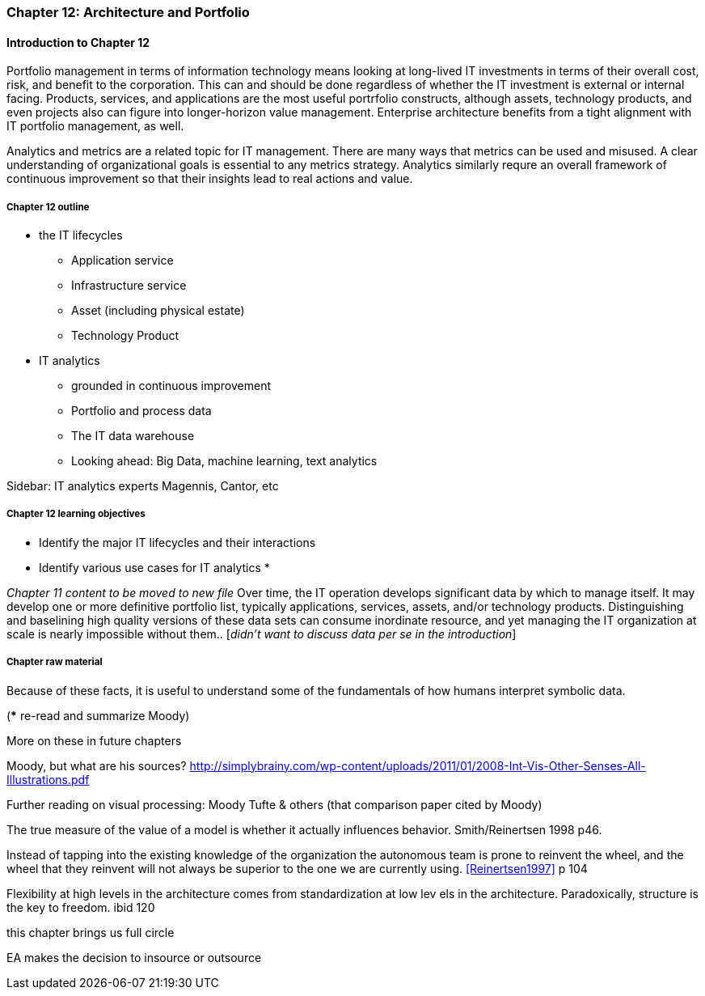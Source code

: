 === Chapter 12: Architecture and Portfolio

==== Introduction to Chapter 12
Portfolio management in terms of information technology means looking at long-lived IT investments in terms of their overall cost, risk, and benefit to the corporation. This can and should be done regardless of whether the IT investment is external or internal facing. Products, services, and applications are the most useful portrfolio constructs, although assets, technology products, and even projects also can figure into longer-horizon value management. Enterprise architecture benefits from a tight alignment with IT portfolio management, as well.

Analytics and metrics are a related topic for IT management. There are many ways that metrics can be used and misused. A clear understanding of organizational goals is essential to any metrics strategy. Analytics similarly requre an overall framework of continuous improvement so that their insights lead to real actions and value.



===== Chapter 12 outline
* the IT lifecycles
 - Application service
 - Infrastructure service
 - Asset (including physical estate)
 - Technology Product

* IT analytics
 - grounded in continuous improvement
 - Portfolio and process data
 - The IT data warehouse
 - Looking ahead: Big Data, machine learning, text analytics

****
Sidebar: IT analytics experts
Magennis, Cantor, etc
****

===== Chapter 12 learning objectives

* Identify the major IT lifecycles and their interactions
* Identify various use cases for IT analytics
*

_Chapter 11 content to be moved to new file_
Over time, the IT operation develops significant data by which to manage itself. It may develop one or more definitive portfolio list, typically applications, services, assets, and/or technology products. Distinguishing and baselining high quality versions of these data sets can consume inordinate resource, and yet managing the IT organization at scale is nearly impossible without them.. [_didn't want to discuss data per se in the introduction_]


===== Chapter raw material

Because of these facts, it is useful to understand some of the fundamentals of how humans interpret symbolic data.

(*** re-read and summarize Moody)

More on these in future chapters

Moody, but what are his sources?
http://simplybrainy.com/wp-content/uploads/2011/01/2008-Int-Vis-Other-Senses-All-Illustrations.pdf

Further reading on visual processing:
Moody
Tufte & others (that comparison paper cited by Moody)

The true measure of the value of a model is whether it actually influences behavior. Smith/Reinertsen 1998 p46.

Instead of tapping into the existing knowledge of the organization the autonomous team is prone to reinvent the wheel, and the wheel that they reinvent will not always be superior to the one we are currently using. <<Reinertsen1997>> p 104

Flexibility
at high levels in the architecture comes from standardization at low lev
els in the architecture. Paradoxically, structure is the key to freedom. ibid 120

this chapter brings us full circle

EA makes the decision to insource or outsource
